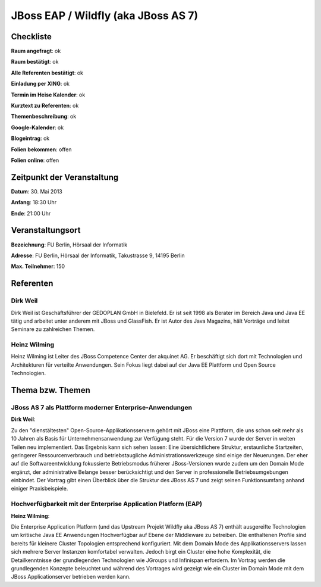 JBoss EAP / Wildfly (aka JBoss AS 7)
====================================

Checkliste
----------

**Raum angefragt**: ok

**Raum bestätigt**: ok

**Alle Referenten bestätigt**: ok

**Einladung per XING**: ok

**Termin im Heise Kalender**: ok

**Kurztext zu Referenten**: ok

**Themenbeschreibung**: ok

**Google-Kalender**: ok

**Blogeintrag**: ok

**Folien bekommen**: offen

**Folien online**: offen

Zeitpunkt der Veranstaltung
---------------------------

**Datum**: 30. Mai 2013

**Anfang**: 18:30 Uhr

**Ende**: 21:00 Uhr

Veranstaltungsort
-----------------

**Bezeichnung**: FU Berlin, Hörsaal der Informatik

**Adresse**: FU Berlin, Hörsaal der Informatik, Takustrasse 9, 14195 Berlin

**Max. Teilnehmer**: 150

Referenten
----------

Dirk Weil
~~~~~~~~~
Dirk Weil ist Geschäftsführer der GEDOPLAN GmbH in Bielefeld. Er ist seit 1998 als Berater
im Bereich Java und Java EE tätig und arbeitet unter anderem mit JBoss und GlassFish. Er ist
Autor des Java Magazins, hält Vorträge und leitet Seminare zu zahlreichen Themen.

Heinz Wilming
~~~~~~~
Heinz Wilming ist Leiter des JBoss Competence Center der akquinet AG. Er beschäftigt sich
dort mit Technologien und Architekturen für verteilte Anwendungen. Sein Fokus liegt dabei
auf der Java EE Plattform und Open Source Technologien.

Thema bzw. Themen
-----------------

JBoss AS 7 als Plattform moderner Enterprise‐Anwendungen
~~~~~~~~~~~~~~~~~~~
**Dirk Weil**:

Zu den "dienstältesten" Open-Source-Applikationsservern gehört mit JBoss eine Plattform,
die uns schon seit mehr als 10 Jahren als Basis für Unternehmensanwendung zur
Verfügung steht. Für die Version 7 wurde der Server in weiten Teilen neu implementiert.
Das Ergebnis kann sich sehen lassen: Eine übersichtlichere Struktur, erstaunliche
Startzeiten, geringerer Ressourcenverbrauch und betriebstaugliche Administrationswerkzeuge
sind einige der Neuerungen. Der eher auf die Softwareentwicklung fokussierte Betriebsmodus
früherer JBoss-Versionen wurde zudem um den Domain Mode ergänzt, der administrative Belange
besser berücksichtigt und den Server in professionelle Betriebsumgebungen einbindet.
Der Vortrag gibt einen Überblick über die Struktur des JBoss AS 7 und zeigt seinen
Funktionsumfang anhand einiger Praxisbeispiele.

Hochverfügbarkeit mit der Enterprise Application Platform (EAP)
~~~~~~~~~~~~~~~~~~~
**Heinz Wilming**:

Die Enterprise Application Platform (und das Upstream Projekt Wildfly aka JBoss AS 7)
enthält ausgereifte Technologien um kritische Java EE Anwendungen Hochverfügbar auf
Ebene der Middleware zu betreiben. Die enthaltenen Profile sind bereits für kleinere
Cluster Topologien entsprechend konfiguriert. Mit dem Domain Mode des Applikationsservers
lassen sich mehrere Server Instanzen komfortabel verwalten. Jedoch birgt ein Cluster
eine hohe Komplexität, die Detailkenntnisse der grundlegenden Technologien wie
JGroups und Infinispan erfordern. Im Vortrag werden die grundlegenden Konzepte beleuchtet
und während des Vortrages wird gezeigt wie ein Cluster im Domain Mode mit dem
JBoss Applicationserver betrieben werden kann.